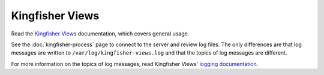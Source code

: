 Kingfisher Views
================

Read the `Kingfisher Views <https://kingfisher-views.readthedocs.io/en/latest/>`__ documentation, which covers general usage.

See the :doc:`kingfisher-process` page to connect to the server and review log files. The only differences are that log messages are written to ``/var/log/kingfisher-views.log`` and that the topics of log messages are different.

For more information on the topics of log messages, read Kingfisher Views' `logging documentation <https://kingfisher-views.readthedocs.io/en/latest/logging.html>`__.

